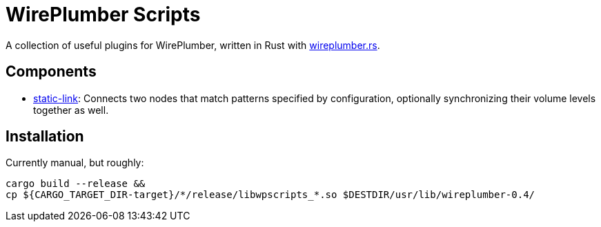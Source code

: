 = WirePlumber Scripts

A collection of useful plugins for WirePlumber, written in Rust with https://github.com/arcnmx/wireplumber.rs/[wireplumber.rs].

== Components

- https://github.com/arcnmx/wireplumber-scripts/wiki/Static-Link[static-link]:
  Connects two nodes that match patterns specified by configuration, optionally synchronizing their volume levels together as well.

== Installation

Currently manual, but roughly:

[source,bash]
----
cargo build --release &&
cp ${CARGO_TARGET_DIR-target}/*/release/libwpscripts_*.so $DESTDIR/usr/lib/wireplumber-0.4/
----
